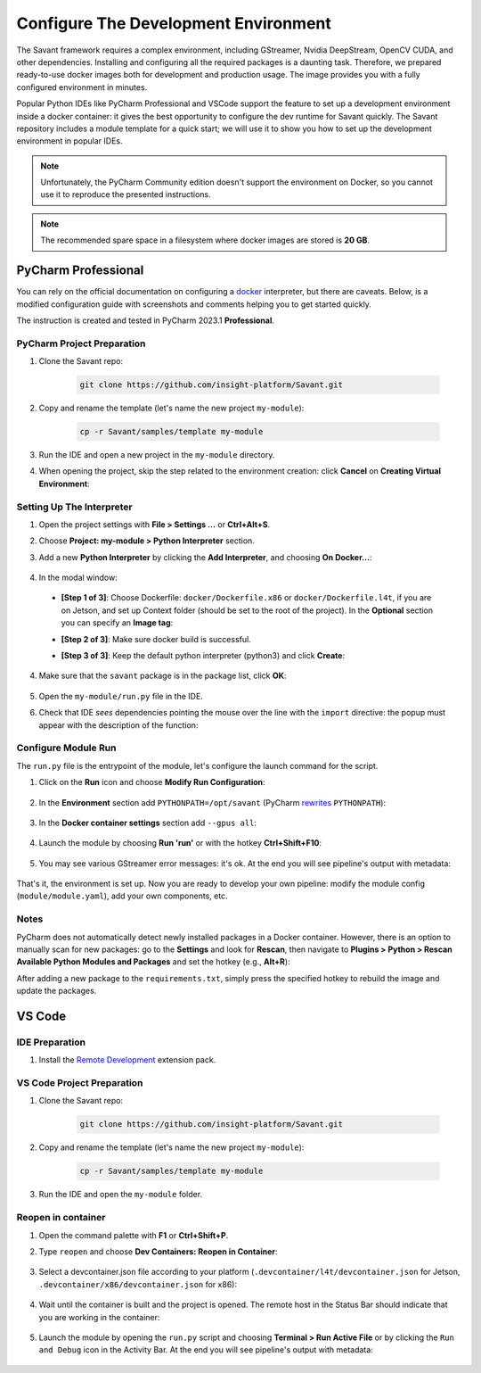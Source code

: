 Configure The Development Environment
=====================================

The Savant framework requires a complex environment, including GStreamer, Nvidia DeepStream, OpenCV CUDA, and other dependencies. Installing and configuring all the required packages is a daunting task. Therefore, we prepared ready-to-use docker images both for development and production usage. The image provides you with a fully configured environment in minutes.

Popular Python IDEs like PyCharm Professional and VSCode support the feature to set up a development environment inside a  docker container: it gives the best opportunity to configure the dev runtime for Savant quickly. The Savant repository includes a module template for a quick start; we will use it to show you how to set up the development environment in popular IDEs.

.. note:: Unfortunately, the PyCharm Community edition doesn't support the environment on Docker, so you cannot use it to reproduce the presented instructions.

.. note:: The recommended spare space in a filesystem where docker images are stored is **20 GB**.

PyCharm Professional
--------------------

You can rely on the official documentation on configuring a `docker <https://www.jetbrains.com/help/pycharm/using-docker-as-a-remote-interpreter.html>`_  interpreter, but there are caveats. Below, is a modified configuration guide with screenshots and comments helping you to get started quickly.

The instruction is created and tested in PyCharm 2023.1 **Professional**.

PyCharm Project Preparation
^^^^^^^^^^^^^^^^^^^^^^^^^^^

#. Clone the Savant repo:

    .. code-block:: bash

        git clone https://github.com/insight-platform/Savant.git

#. Copy and rename the template (let's name the new project ``my-module``):

    .. code-block:: bash

        cp -r Savant/samples/template my-module

#. Run the IDE and open a new project in the ``my-module`` directory.

#. When opening the project, skip the step related to the environment creation: click **Cancel** on **Creating Virtual Environment**:

.. image:: ../_static/img/dev-env/01-cancel-creating-virtual-environment.png

Setting Up The Interpreter
^^^^^^^^^^^^^^^^^^^^^^^^^^

#. Open the project settings with **File > Settings ...** or **Ctrl+Alt+S**.

#. Choose **Project: my-module > Python Interpreter** section.

#. Add a new **Python Interpreter** by clicking the **Add Interpreter**, and choosing **On Docker...**:

    .. image:: ../_static/img/dev-env/02-setup-python-interpreter.png

#. In the modal window:

  * **[Step 1 of 3]**: Choose Dockerfile: ``docker/Dockerfile.x86`` or ``docker/Dockerfile.l4t``, if you are on Jetson, and set up Context folder (should be set to the root of the project). In the **Optional** section you can specify an **Image tag**:

    .. image:: ../_static/img/dev-env/03-setup-docker-build.png

  * **[Step 2 of 3]**: Make sure docker build is successful.

  * **[Step 3 of 3]**: Keep the default python interpreter (python3) and click **Create**:

    .. image:: ../_static/img/dev-env/04-setup-interpreter-in-docker.png

4. Make sure that the ``savant`` package is in the package list, click **OK**:

    .. image:: ../_static/img/dev-env/05-check-savant-package.png

#. Open the ``my-module/run.py`` file in the IDE.

#. Check that IDE `sees` dependencies pointing the mouse over the line with the ``import`` directive: the popup must appear with the description of the function:

    .. image:: ../_static/img/dev-env/06-check-func-spec.png

Configure Module Run
^^^^^^^^^^^^^^^^^^^^

The ``run.py`` file is the entrypoint of the module, let's configure the launch command for the script.

#. Click on the **Run** icon and choose **Modify Run Configuration**:

    .. image:: ../_static/img/dev-env/07-open-run-config.png

#. In the **Environment** section add ``PYTHONPATH=/opt/savant`` (PyCharm `rewrites <https://youtrack.jetbrains.com/issue/PY-32618/The-original-PYTHONPATH-is-replaced-by-PyCharm-when-running-configurations-using-Docker-interpreter>`_  ``PYTHONPATH``):

    .. image:: ../_static/img/dev-env/08-run-config-env.png

#. In the **Docker container settings** section add ``--gpus all``:

    .. image:: ../_static/img/dev-env/09-run-config-ops.png

#. Launch the module by choosing **Run 'run'** or with the hotkey **Ctrl+Shift+F10**:

    .. image:: ../_static/img/dev-env/10-run-output-1.png

#. You may see various GStreamer error messages: it's ok. At the end you will see pipeline's output with metadata:

    .. image:: ../_static/img/dev-env/11-run-output-2.png

That's it, the environment is set up. Now you are ready to develop your own pipeline: modify the module config (``module/module.yaml``), add your own components, etc.

Notes
^^^^^

PyCharm does not automatically detect newly installed packages in a Docker container. However, there is an option to manually scan for new packages: go to the **Settings** and look for **Rescan**, then navigate to **Plugins > Python > Rescan Available Python Modules and Packages** and set the hotkey (e.g., **Alt+R**):

.. image:: ../_static/img/dev-env/12-rescan.png

After adding a new package to the ``requirements.txt``, simply press the specified hotkey to rebuild the image and update the packages.

VS Code
-------

IDE Preparation
^^^^^^^^^^^^^^^

#. Install the `Remote Development <https://marketplace.visualstudio.com/items?itemName=ms-vscode-remote.vscode-remote-extensionpack>`_ extension pack.

VS Code Project Preparation
^^^^^^^^^^^^^^^^^^^^^^^^^^^

#. Clone the Savant repo:

    .. code-block:: bash

        git clone https://github.com/insight-platform/Savant.git

#. Copy and rename the template (let's name the new project ``my-module``):

    .. code-block:: bash

        cp -r Savant/samples/template my-module

#. Run the IDE and open the ``my-module`` folder.

Reopen in container
^^^^^^^^^^^^^^^^^^^

#. Open the command palette with **F1** or **Ctrl+Shift+P**.

#. Type ``reopen`` and choose **Dev Containers: Reopen in Container**:

    .. image:: ../_static/img/dev-env/13-reopen-in-container.png

#. Select a devcontainer.json file according to your platform (``.devcontainer/l4t/devcontainer.json`` for Jetson, ``.devcontainer/x86/devcontainer.json`` for x86):

    .. image:: ../_static/img/dev-env/14-select-devcontainer.png


#. Wait until the container is built and the project is opened. The remote host in the Status Bar should indicate that you are working in the container:

    .. image:: ../_static/img/dev-env/15-remote-host-status-bar.png

#. Launch the module by opening the ``run.py`` script and choosing **Terminal > Run Active File** or by clicking the ``Run and Debug`` icon in the Activity Bar.  At the end you will see pipeline's output with metadata:

    .. image:: ../_static/img/dev-env/16-run-python-file.png
